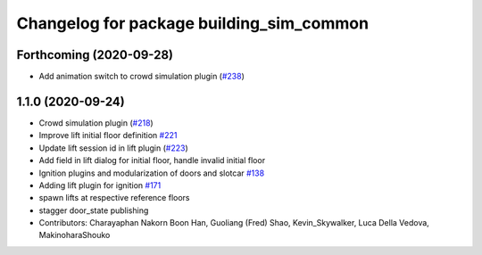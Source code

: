 ^^^^^^^^^^^^^^^^^^^^^^^^^^^^^^^^^^^^^^^^^
Changelog for package building_sim_common
^^^^^^^^^^^^^^^^^^^^^^^^^^^^^^^^^^^^^^^^^

Forthcoming (2020-09-28)
------------------
* Add animation switch to crowd simulation plugin (`#238 <https://github.com/osrf/traffic_editor/pull/238>`_)

1.1.0 (2020-09-24)
------------------
* Crowd simulation plugin (`#218 <https://github.com/osrf/traffic_editor/issues/218>`_)
* Improve lift initial floor definition `#221 <https://github.com/osrf/traffic_editor/issues/221>`_
* Update lift session id in lift plugin (`#223 <https://github.com/osrf/traffic_editor/issues/223>`_)
* Add field in lift dialog for initial floor, handle invalid initial floor
* Ignition plugins and modularization of doors and slotcar `#138 <https://github.com/osrf/traffic_editor/issues/138>`_
* Adding lift plugin for ignition `#171 <https://github.com/osrf/traffic_editor/issues/171>`_
* spawn lifts at respective reference floors
* stagger door_state publishing
* Contributors: Charayaphan Nakorn Boon Han, Guoliang (Fred) Shao, Kevin_Skywalker, Luca Della Vedova, MakinoharaShouko
